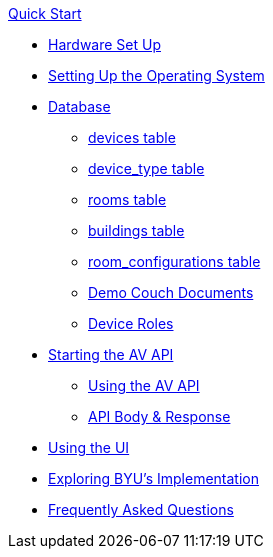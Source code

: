 .xref:quickstart.adoc[Quick Start]
* xref:hardwareSetup.adoc[Hardware Set Up]
* xref:OS.adoc[Setting Up the Operating System]
* xref:DB.adoc[Database]
** xref:devices.adoc[devices table]
** xref:device_type.adoc[device_type table]
** xref:rooms.adoc[rooms table]
** xref:buildings.adoc[buildings table]
** xref:room_configurations.adoc[room_configurations table]
** xref:DemoDBScript.adoc[Demo Couch Documents]
** xref:roles.adoc[Device Roles]
* xref:startAPI.adoc[Starting the AV API]
** xref:API.adoc[Using the AV API]
** xref:APIBody.adoc[API Body & Response]
* xref:UI.adoc[Using the UI]
* xref:byuArchitecture.adoc[Exploring BYU's Implementation]
* xref:FAQ.adoc[Frequently Asked Questions]

